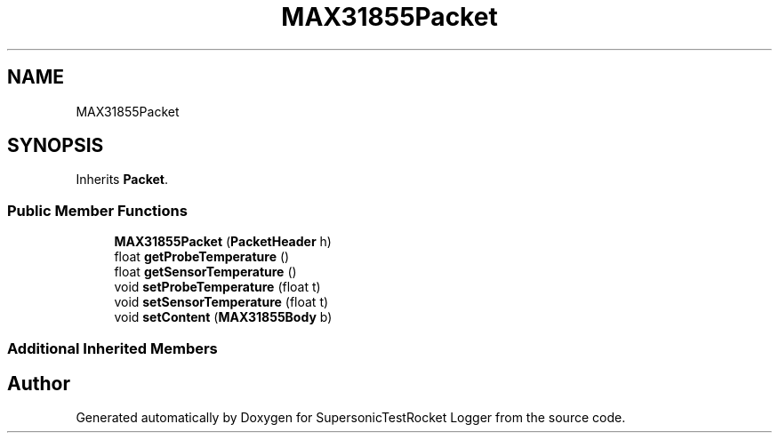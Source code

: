 .TH "MAX31855Packet" 3 "Mon Feb 7 2022" "SupersonicTestRocket Logger" \" -*- nroff -*-
.ad l
.nh
.SH NAME
MAX31855Packet
.SH SYNOPSIS
.br
.PP
.PP
Inherits \fBPacket\fP\&.
.SS "Public Member Functions"

.in +1c
.ti -1c
.RI "\fBMAX31855Packet\fP (\fBPacketHeader\fP h)"
.br
.ti -1c
.RI "float \fBgetProbeTemperature\fP ()"
.br
.ti -1c
.RI "float \fBgetSensorTemperature\fP ()"
.br
.ti -1c
.RI "void \fBsetProbeTemperature\fP (float t)"
.br
.ti -1c
.RI "void \fBsetSensorTemperature\fP (float t)"
.br
.ti -1c
.RI "void \fBsetContent\fP (\fBMAX31855Body\fP b)"
.br
.in -1c
.SS "Additional Inherited Members"


.SH "Author"
.PP 
Generated automatically by Doxygen for SupersonicTestRocket Logger from the source code\&.
